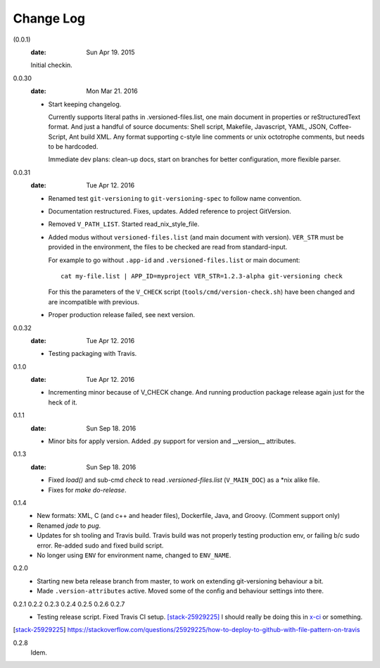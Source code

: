 Change Log
----------
(0.0.1)
  :date: Sun Apr 19. 2015

  Initial checkin.

0.0.30
  :date: Mon Mar 21. 2016

  - Start keeping changelog.

    Currently supports literal paths in .versioned-files.list,
    one main document in properties or reStructuredText format.
    And just a handful of source documents: Shell script, Makefile, Javascript,
    YAML, JSON, Coffee-Script, Ant build XML.
    Any format supporting c-style line comments or unix octotrophe comments,
    but needs to be hardcoded.

    Immediate dev plans: clean-up docs, start on branches for better
    configuration, more flexible parser.

0.0.31
  :date: Tue Apr 12. 2016

  - Renamed test ``git-versioning`` to ``git-versioning-spec`` to follow name
    convention.
  - Documentation restructured. Fixes, updates.
    Added reference to project GitVersion.
  - Removed ``V_PATH_LIST``. Started read_nix_style_file.
  - Added modus without ``versioned-files.list`` (and main document with version).
    ``VER_STR`` must be provided in the environment, the files to be checked are
    read from standard-input.

    For example to go without ``.app-id`` and ``.versioned-files.list`` or main
    document::

      cat my-file.list | APP_ID=myproject VER_STR=1.2.3-alpha git-versioning check

    For this the parameters of the ``V_CHECK`` script (``tools/cmd/version-check.sh``)
    have been changed and are incompatible with previous.

  - Proper production release failed, see next version.

0.0.32
  :date: Tue Apr 12. 2016

  - Testing packaging with Travis.

0.1.0
  :date: Tue Apr 12. 2016

  - Incrementing minor because of V_CHECK change. And running production package
    release again just for the heck of it.

0.1.1
  :date: Sun Sep 18. 2016

  - Minor bits for apply version.
    Added .py support for version and __version__ attributes.

0.1.3
  :date: Sun Sep 18. 2016

  - Fixed `load()` and sub-cmd `check` to read `.versioned-files.list`
    (``V_MAIN_DOC``) as a \*nix alike file.
  - Fixes for `make do-release`.

0.1.4
  - New formats: XML, C (and c++ and header files), Dockerfile, Java, and
    Groovy. (Comment support only)
  - Renamed `jade` to `pug`.
  - Updates for sh tooling and Travis build. Travis build was not properly
    testing production env, or failing b/c sudo error. Re-added sudo and fixed
    build script.
  - No longer using ``ENV`` for environment name, changed to ``ENV_NAME``.

0.2.0
  - Starting new beta release branch from master, to work on extending
    git-versioning behaviour a bit.
  - Made ``.version-attributes`` active. Moved some of the config and behaviour
    settings into there.

0.2.1 0.2.2 0.2.3 0.2.4 0.2.5 0.2.6 0.2.7
  - Testing release script. Fixed Travis CI setup. [stack-25929225]_
    I should really be doing this in x-ci_ or something.

.. [stack-25929225] https://stackoverflow.com/questions/25929225/how-to-deploy-to-github-with-file-pattern-on-travis
.. _x-ci: //github.com/bvberkum/x-ci

0.2.8
  Idem.
